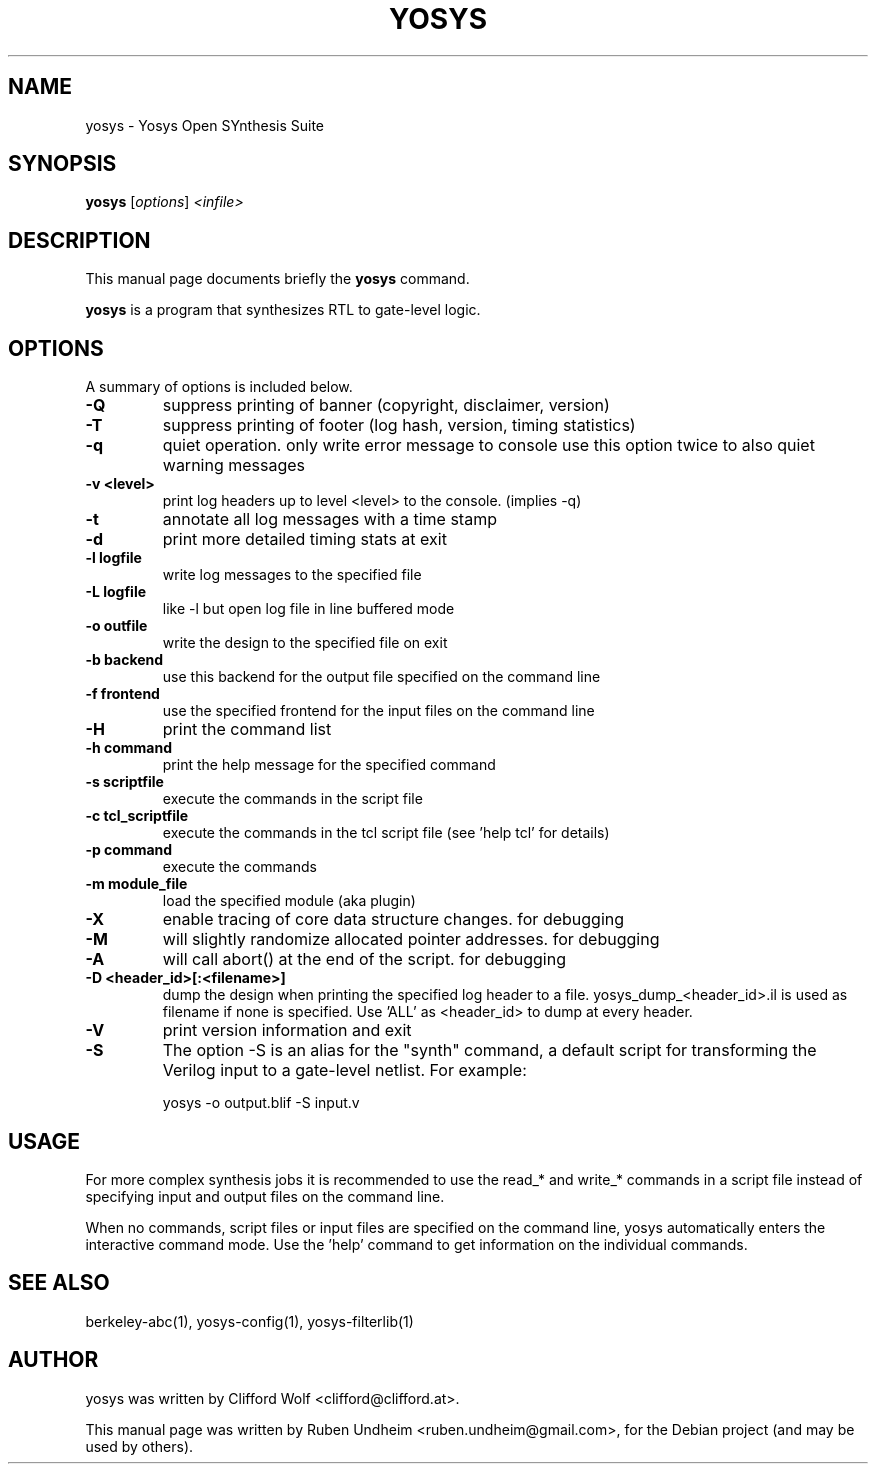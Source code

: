 .\"                                      Hey, EMACS: -*- nroff -*-
.\" First parameter, NAME, should be all caps
.\" Second parameter, SECTION, should be 1-8, maybe w/ subsection
.\" other parameters are allowed: see man(7), man(1)
.TH YOSYS 1 "November 04, 2016"
.\" Please adjust this date whenever revising the manpage.
.\"
.\" Some roff macros, for reference:
.\" .nh        disable hyphenation
.\" .hy        enable hyphenation
.\" .ad l      left justify
.\" .ad b      justify to both left and right margins
.\" .nf        disable filling
.\" .fi        enable filling
.\" .br        insert line break
.\" .sp <n>    insert n+1 empty lines
.\" for manpage-specific macros, see man(7)
.SH NAME
yosys \- Yosys Open SYnthesis Suite 
.SH SYNOPSIS
.B yosys
.RI [ options ] " <infile>"
.br
.SH DESCRIPTION
This manual page documents briefly the
.B yosys
command.
.PP
.\" TeX users may be more comfortable with the \fB<whatever>\fP and
.\" \fI<whatever>\fP escape sequences to invode bold face and italics,
.\" respectively.
\fByosys\fP is a program that synthesizes RTL to gate-level logic.
.SH OPTIONS
A summary of options is included below.
.TP
.B \-Q
suppress printing of banner (copyright, disclaimer, version)
.TP
.B \-T
suppress printing of footer (log hash, version, timing statistics)
.TP
.B \-q
quiet operation. only write error message to console
use this option twice to also quiet warning messages
.TP
.B \-v <level>
print log headers up to level <level> to the console. (implies \-q)
.TP
.B \-t
annotate all log messages with a time stamp
.TP
.B \-d
print more detailed timing stats at exit
.TP
.B \-l logfile
write log messages to the specified file
.TP
.B \-L logfile
like -l but open log file in line buffered mode
.TP
.B \-o outfile
write the design to the specified file on exit
.TP
.B \-b backend
use this backend for the output file specified on the command line
.TP
.B \-f frontend
use the specified frontend for the input files on the command line
.TP
.B \-H
print the command list
.TP
.B \-h command
print the help message for the specified command
.TP
.B \-s scriptfile
execute the commands in the script file
.TP
.B \-c tcl_scriptfile
execute the commands in the tcl script file (see 'help tcl' for details)
.TP
.B \-p command
execute the commands
.TP
.B \-m module_file
load the specified module (aka plugin)
.TP
.B \-X
enable tracing of core data structure changes. for debugging
.TP
.B \-M
will slightly randomize allocated pointer addresses. for debugging
.TP
.B \-A
will call abort() at the end of the script. for debugging
.TP
.B \-D <header_id>[:<filename>]
dump the design when printing the specified log header to a file.
yosys_dump_<header_id>.il is used as filename if none is specified.
Use 'ALL' as <header_id> to dump at every header.
.TP
.B \-V
print version information and exit
.TP
.B \-S
The option \-S is an alias for the "synth" command, a default
script for transforming the Verilog input to a gate-level netlist. For example:

    yosys -o output.blif -S input.v

.SH USAGE
For more complex synthesis jobs it is recommended to use the read_* and write_*
commands in a script file instead of specifying input and output files on the
command line.

When no commands, script files or input files are specified on the command
line, yosys automatically enters the interactive command mode. Use the 'help'
command to get information on the individual commands.

.SH SEE ALSO
berkeley-abc(1), yosys-config(1), yosys-filterlib(1)
.SH AUTHOR
yosys was written by Clifford Wolf <clifford@clifford.at>.
.PP
This manual page was written by Ruben Undheim <ruben.undheim@gmail.com>,
for the Debian project (and may be used by others).
